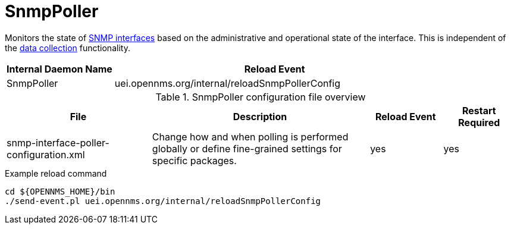 
[[ref-daemon-config-files-snmppoller]]
= SnmpPoller

Monitors the state of xref:operation:deep-dive/snmp-poller/concepts.adoc[SNMP interfaces] based on the administrative and operational state of the interface.
This is independent of the xref:operation:deep-dive/performance-data-collection/introduction.adoc[data collection] functionality.

[options="header"]
[cols="1,3"]
|===
| Internal Daemon Name
| Reload Event

| SnmpPoller
| uei.opennms.org/internal/reloadSnmpPollerConfig
|===

.SnmpPoller configuration file overview
[options="header"]
[cols="2,3,1,1"]
|===
| File
| Description
| Reload Event
| Restart Required

| snmp-interface-poller-configuration.xml
| Change how and when polling is performed globally or define fine-grained settings for specific packages.
| yes
| yes
|===

.Example reload command
[source, console]
----
cd ${OPENNMS_HOME}/bin
./send-event.pl uei.opennms.org/internal/reloadSnmpPollerConfig
----
